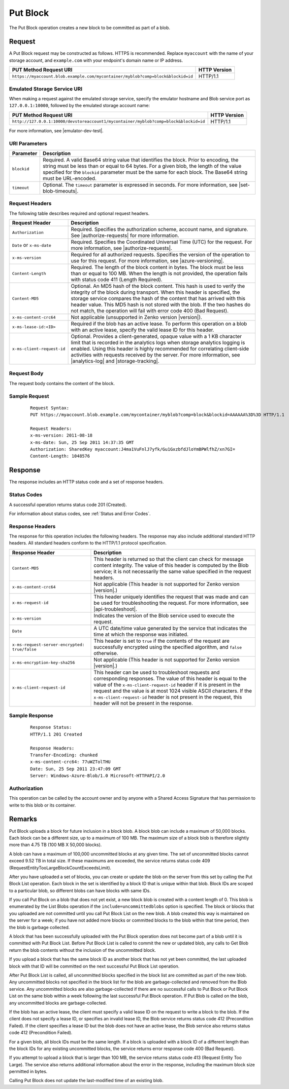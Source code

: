 .. _Put Block:

Put Block
=========

The Put Block operation creates a new block to be committed as part of a blob.

Request
-------

A Put Block request may be constructed as follows. HTTPS is recommended. Replace
``myaccount`` with the name of your storage account, and ``example.com`` with
your endpoint's domain name or IP address.

================================================================================ ============
PUT Method Request URI                                                           HTTP Version
================================================================================ ============
``https://myaccount.blob.example.com/mycontainer/myblob?comp=block&blockid=id``  HTTP/1.1
================================================================================ ============

Emulated Storage Service URI
~~~~~~~~~~~~~~~~~~~~~~~~~~~~

When making a request against the emulated storage service, specify the emulator
hostname and Blob service port as ``127.0.0.1:10000``, followed by the emulated
storage account name:

==================================================================================== ============
PUT Method Request URI                                                               HTTP Version
==================================================================================== ============
``http://127.0.0.1:10000/devstoreaccount1/mycontainer/myblob?comp=block&blockid=id`` HTTP/1.1
==================================================================================== ============

For more information, see |emulator-dev-test|.

URI Parameters
~~~~~~~~~~~~~~

.. tabularcolumns:: ll
.. table::

   +-------------+---------------------------------------------------------+
   | Parameter   | Description                                             |
   +=============+=========================================================+
   | ``blockid`` | Required. A valid Base64 string value that identifies   |
   |             | the block. Prior to encoding, the string must be less   |
   |             | than or equal to 64 bytes. For a given blob, the length |
   |             | of the value specified for the ``blockid`` parameter    |
   |             | must be the same for each block. The Base64 string      |
   |             | must be URL-encoded.                                    |
   +-------------+---------------------------------------------------------+
   | ``timeout`` | Optional. The ``timeout`` parameter is expressed in     |
   |             | seconds. For more information, see |set-blob-timeouts|. |
   +-------------+---------------------------------------------------------+

Request Headers
~~~~~~~~~~~~~~~

The following table describes required and optional request headers.

.. tabularcolumns:: ll
.. table::

   +----------------------------+------------------------------------------+
   | Request Header             | Description                              |
   +============================+==========================================+
   | ``Authorization``          | Required. Specifies the                  |
   |                            | authorization scheme, account            |
   |                            | name, and signature. See                 |
   |                            | |authorize-requests| for more            |
   |                            | information.                             |
   +----------------------------+------------------------------------------+
   | ``Date`` or ``x-ms-date``  | Required. Specifies the                  |
   |                            | Coordinated Universal Time (UTC)         |
   |                            | for the request. For more                |
   |                            | information, see                         |
   |                            | |authorize-requests|.                    |
   +----------------------------+------------------------------------------+
   | ``x-ms-version``           | Required for all authorized              |
   |                            | requests. Specifies the version          |
   |                            | of the operation to use for this         |
   |                            | request. For more information,           |
   |                            | see |azure-versioning|.                  |
   +----------------------------+------------------------------------------+
   | ``Content-Length``         | Required. The length of the block        |
   |                            | content in bytes. The block must         |
   |                            | be less than or equal to 100 MB.         |
   |                            | When the length is not provided,         |
   |                            | the operation fails with                 |
   |                            | status code 411 (Length                  |
   |                            | Required).                               |
   +----------------------------+------------------------------------------+
   | ``Content-MD5``            | Optional. An MD5 hash of the             |
   |                            | block content. This hash is used         |
   |                            | to verify the integrity of the           |
   |                            | block during transport. When this        |
   |                            | header is specified, the storage         |
   |                            | service compares the hash of the         |
   |                            | content that has arrived with            |
   |                            | this header value.                       |
   |                            | This MD5 hash is not                     |
   |                            | stored with the blob.                    |
   |                            | If the two hashes do not match,          |
   |                            | the operation will fail with             |
   |                            | error code 400 (Bad Request).            |
   +----------------------------+------------------------------------------+
   | ``x-ms-content-crc64``     | Not applicable (unsupported in           |
   |                            | Zenko version |version|).                |
   +----------------------------+------------------------------------------+
   | ``x-ms-lease-id:<ID>``     | Required if the blob has an              |
   |                            | active lease. To perform this            |
   |                            | operation on a blob with an              |
   |                            | active lease, specify the valid          |
   |                            | lease ID for this header.                |
   +----------------------------+------------------------------------------+
   | ``x-ms-client-request-id`` | Optional. Provides a                     |
   |                            | client-generated, opaque value           |
   |                            | with a 1 KB character limit that         |
   |                            | is recorded in the analytics logs        |
   |                            | when storage analytics logging is        |
   |                            | enabled. Using this header is            |
   |                            | highly recommended for                   |
   |                            | correlating client-side                  |
   |                            | activities with requests received        |
   |                            | by the server. For more                  |
   |                            | information, see |analytics-log|         |
   |                            | and |storage-tracking|.                  |
   +----------------------------+------------------------------------------+

Request Body
~~~~~~~~~~~~

The request body contains the content of the block.

Sample Request
~~~~~~~~~~~~~~

   ::

      Request Syntax:  
      PUT https://myaccount.blob.example.com/mycontainer/myblob?comp=block&blockid=AAAAAA%3D%3D HTTP/1.1  
        
      Request Headers:  
      x-ms-version: 2011-08-18  
      x-ms-date: Sun, 25 Sep 2011 14:37:35 GMT  
      Authorization: SharedKey myaccount:J4ma1VuFnlJ7yfk/Gu1GxzbfdJloYmBPWlfhZ/xn7GI=  
      Content-Length: 1048576  

Response
--------

The response includes an HTTP status code and a set of response headers.

Status Codes
~~~~~~~~~~~~

A successful operation returns status code 201 (Created).

For information about status codes, see :ref:`Status and Error Codes`.

Response Headers
~~~~~~~~~~~~~~~~

The response for this operation includes the following headers. The response may
also include additional standard HTTP headers. All standard headers conform to
the HTTP/1.1 protocol specification.

.. tabularcolumns:: ll
.. table::

   +-----------------------------------------------+-----------------------------------------------+
   | Response Header                               | Description                                   |
   +===============================================+===============================================+
   | ``Content-MD5``                               | This header is returned so that               |
   |                                               | the client can check for message              |
   |                                               | content integrity. The value of               |
   |                                               | this header is computed by the                |
   |                                               | Blob service; it is not                       |
   |                                               | necessarily the same value                    |
   |                                               | specified in the request headers.             |
   +-----------------------------------------------+-----------------------------------------------+
   | ``x-ms-content-crc64``                        | Not applicable (This header is                |
   |                                               | not supported for Zenko version               |
   |                                               | |version|.)                                   |
   +-----------------------------------------------+-----------------------------------------------+
   | ``x-ms-request-id``                           | This header uniquely identifies               |
   |                                               | the request that was made and can             |
   |                                               | be used for troubleshooting the               |
   |                                               | request. For more information,                |
   |                                               | see |api-troubleshoot|.                       |
   +-----------------------------------------------+-----------------------------------------------+
   | ``x-ms-version``                              | Indicates the version of the Blob             |
   |                                               | service used to execute the                   |
   |                                               | request.                                      |
   +-----------------------------------------------+-----------------------------------------------+
   | ``Date``                                      | A UTC date/time value generated               |
   |                                               | by the service that indicates the             |
   |                                               | time at which the response was                |
   |                                               | initiated.                                    |
   +-----------------------------------------------+-----------------------------------------------+
   | ``x-ms-request-server-encrypted: true/false`` | This header is set to ``true`` if             |
   |                                               | the contents of the request are               |
   |                                               | successfully encrypted using the              |
   |                                               | specified algorithm, and                      |
   |                                               | ``false`` otherwise.                          |
   +-----------------------------------------------+-----------------------------------------------+
   | ``x-ms-encryption-key-sha256``                | Not applicable (This header is                |
   |                                               | not supported for Zenko version               |
   |                                               | |version|.)                                   |
   +-----------------------------------------------+-----------------------------------------------+
   | ``x-ms-client-request-id``                    | This header can be used to                    |
   |                                               | troubleshoot requests and                     |
   |                                               | corresponding responses. The                  |
   |                                               | value of this header is equal to              |
   |                                               | the value of the                              |
   |                                               | ``x-ms-client-request-id`` header             |
   |                                               | if it is present in the request               |
   |                                               | and the value is at most 1024                 |
   |                                               | visible ASCII characters. If the              |
   |                                               | ``x-ms-client-request-id`` header             |
   |                                               | is not present in the request,                |
   |                                               | this header will not be present               |
   |                                               | in the response.                              |
   +-----------------------------------------------+-----------------------------------------------+

Sample Response
~~~~~~~~~~~~~~~

   ::

      Response Status:  
      HTTP/1.1 201 Created  
        
      Response Headers:  
      Transfer-Encoding: chunked  
      x-ms-content-crc64: 77uWZTolTHU  
      Date: Sun, 25 Sep 2011 23:47:09 GMT  
      Server: Windows-Azure-Blob/1.0 Microsoft-HTTPAPI/2.0

Authorization
~~~~~~~~~~~~~

This operation can be called by the account owner and by anyone with a Shared
Access Signature that has permission to write to this blob or its container.

Remarks
-------

Put Block uploads a block for future inclusion in a block blob. A block blob
can include a maximum of 50,000 blocks. Each block can be a different size, up
to a maximum of 100 MB. The maximum size of a block blob is therefore slightly
more than 4.75 TB (100 MB X 50,000 blocks).

A blob can have a maximum of 100,000 uncommitted blocks at any given time. The
set of uncommitted blocks cannot exceed 9.52 TB in total size. If these maximums
are exceeded, the service returns status code 409
(RequestEntityTooLargeBlockCountExceedsLimit).

After you have uploaded a set of blocks, you can create or update the blob on
the server from this set by calling the Put Block List operation. Each block in
the set is identified by a block ID that is unique within that blob. Block IDs
are scoped to a particular blob, so different blobs can have blocks with same
IDs.

If you call Put Block on a blob that does not yet exist, a new block blob is
created with a content length of 0. This blob is enumerated by the List
Blobs operation if the ``include=uncommittedblobs`` option is specified. The
block or blocks that you uploaded are not committed until you call Put Block
List on the new blob. A blob created this way is maintained on the server for
a week; if you have not added more blocks or committed blocks to the blob within
that time period, then the blob is garbage collected.

A block that has been successfully uploaded with the Put Block operation does
not become part of a blob until it is committed with Put Block List. Before Put
Block List is called to commit the new or updated blob, any calls to Get Blob
return the blob contents without the inclusion of the uncommitted block.

If you upload a block that has the same block ID as another block that has not
yet been committed, the last uploaded block with that ID will be committed on
the next successful Put Block List operation.

After Put Block List is called, all uncommitted blocks specified in the block
list are committed as part of the new blob. Any uncommitted blocks not specified
in the block list for the blob are garbage-collected and removed from the Blob
service. Any uncommitted blocks are also garbage-collected if there are no
successful calls to Put Block or Put Block List on the same blob within a week
following the last successful Put Block operation. If Put Blob is called on the
blob, any uncommitted blocks are garbage-collected.

If the blob has an active lease, the client must specify a valid lease ID on the
request to write a block to the blob. If the client does not specify a lease ID,
or specifies an invalid lease ID, the Blob service returns status code 412
(Precondition Failed). If the client specifies a lease ID but the blob does not
have an active lease, the Blob service also returns status code 412
(Precondition Failed).

For a given blob, all block IDs must be the same length. If a block is uploaded
with a block ID of a different length than the block IDs for any existing
uncommitted blocks, the service returns error response code 400 (Bad Request).

If you attempt to upload a block that is larger than 100 MB, the service returns
status code 413 (Request Entity Too Large). The service also returns additional
information about the error in the response, including the maximum block size
permitted in bytes.

Calling Put Block does not update the last-modified time of an existing
blob.
